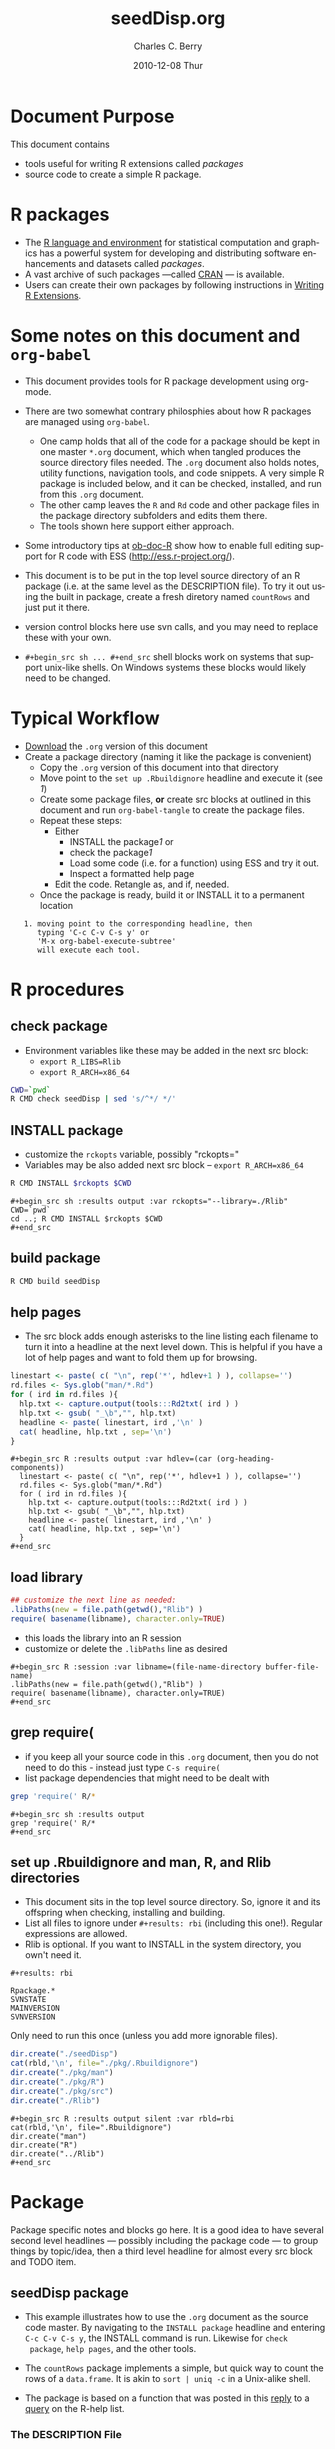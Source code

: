 #+TITLE:     seedDisp.org
#+AUTHOR:    Charles C. Berry    
#+EMAIL:     cberry@tajo.ucsd.edu
#+DATE:      2010-12-08 Thur
#+DESCRIPTION: R Package Development Helpers

#+KEYWORDS: 
#+LANGUAGE:  en
#+OPTIONS:   H:3 num:t toc:t \n:nil @:t ::t |:t ^:t -:t f:t *:t <:t
#+OPTIONS:   TeX:t LaTeX:nil skip:nil d:nil todo:t pri:nil tags:not-in-toc
#+INFOJS_OPT: view:nil toc:nil ltoc:t mouse:underline buttons:0 path:http://orgmode.org/org-info.js
#+EXPORT_SELECT_TAGS: export
#+EXPORT_EXCLUDE_TAGS: noexport
#+LINK_UP:   
#+LINK_HOME: 

#+TODO: TODO OPTIMIZE TOGET COMPLETE WAIT VERIFY CHECK CODE DOCUMENTATION | DONE RECEIVED CANCELD 

#+STARTUP: hidestars hideblocks
#+DRAWERS: HIDDEN PROPERTIES STATE CONFIG BABEL OUTPUT LATEXHEADER HTMLHEADER
#+STARTUP: nohidestars hideblocks

:BABEL:
#+BABEL: :padline no
#+BABEL: :comments no
#+BABEL: :var MAINVERSION=0
#+BABEL: :var SVNVERSION=(vc-working-revision (buffer-file-name))
#+BABEL: :var SVNSTATE=(if (eq (vc-state (or (buffer-file-name) org-current-export-file)) 'up-to-date) 0 13)
:END:

:HTMLHEADER:
#+begin_html
  <div id="subtitle" style="float: center; text-align: center;">
  <p>
Org-babel support for building 
  <a href="http://www.r-project.org/">R</a> packages
  </p>
  <p>
  <a href="http://www.r-project.org/">
  <img src="http://www.r-project.org/Rlogo.jpg"/>
  </a>
  </p>
  </div>
#+end_html
:END:

* Internal configurations                                          :noexport:
** Evaluate to run post tangle script
#+begin_src emacs-lisp :results silent :tangle no :exports none
  (add-hook 'org-babel-post-tangle-hook
            (
             lambda () 
                    (call-process-shell-command "./postTangleScript.sh" nil 0 nil)
  ;;              (async-shell-command "./postTangleScript.sh")
  ;;              (ess-load-file (save-window-excursion (replace-regexp-in-string ".org" ".R" buffer-file-name)))))
  ;;              (ess-load-file "nsa.R")))
  ;;              (ess-load-file "spreadSim.R")
                    )
            )
#+end_src

** Post tangle script
#+begin_src sh :tangle ./postTangleScript.sh :var VER=(vc-working-revision (buffer-file-name)) :var STATE=(vc-state (or (buffer-file-name) org-current-export-file))
  sed -i s/MAINVERSION/$MAINVERSION/ ./pkg/DESCRIPTION
  sed -i s/SVNVERSION/$SVNVERSION/ ./pkg/DESCRIPTION
  sed -i s/SVNSTATE/$SVNSTATE/ ./pkg/DESCRIPTION
  sed -i s/TODAYSDATE/`date +%Y-%m-%d_%H-%M`/ ./pkg/DESCRIPTION
#+end_src

#+results:


* Document Purpose 

This document contains  
- tools useful for writing R extensions called /packages/
- source code to create a simple R package.

* R packages

- The [[http://www.r-project.org][R language and environment]] for statistical computation and
  graphics has a powerful system for developing and distributing
  software enhancements and datasets called /packages/.
- A vast archive of such packages ---called [[http://cran.r-project.org/][CRAN]] --- is available.
- Users can create their own packages by following instructions in
  [[http://cran.r-project.org/doc/manuals/R-exts.html][Writing R Extensions]].

* Some notes on this document and =org-babel=

- This document provides tools for R package development using org-mode.

- There are two somewhat contrary philosphies about how R packages are
  managed using =org-babel=. 
  - One camp holds that all of the code for a package should be kept
    in one master =*.org= document, which when tangled produces the source
    directory files needed. The =.org= document also holds notes, utility
    functions, navigation tools, and code snippets. A very simple R
    package is included below, and it can be checked, installed, and
    run from this =.org= document.
  - The other camp leaves the =R= and =Rd= code and other package
    files in the package directory subfolders and edits them
    there. 
  - The tools shown here support either approach.

- Some introductory tips at [[file:languages/ob-doc-R.org][ob-doc-R]] show how to enable full editing
  support for R code with ESS (http://ess.r-project.org/).

- This document is to be put in the top level source directory of an R
 package (i.e. at the same level as the DESCRIPTION file). To try it
  out using the built in package, create a fresh diretory named
  =countRows= and just put it there.

- version control blocks here use svn calls, and you may need to
  replace these with your own.

- =#+begin_src sh ... #+end_src= shell blocks work on systems that
  support unix-like shells. On Windows systems these blocks would
  likely need to be changed.

* Typical Workflow
 - [[http://repo.or.cz/w/Worg.git/blob_plain/HEAD:/org-contrib/babel/examples/Rpackage.org][Download]] the =.org= version of this document
 - Create a package directory (naming it like the package is convenient)
  - Copy the =.org= version of this document into that directory
  - Move point to the  =set up .Rbuildignore= headline and execute it
    (see [[howrun][1]])  
  - Create some package files, *or* create src blocks at outlined in
    this document and run =org-babel-tangle= to create the package
    files.
  - Repeat these  steps:
    - Either 
      - INSTALL the package[[howrun][1]] or
      - check the package[[howrun][1]]
      - Load some code (i.e. for a function) using ESS and try it out.
      - Inspect a formatted help page
    - Edit the code. Retangle as, and if, needed.
  - Once the package is ready, build it or INSTALL it to a permanent
    location
# <<howrun>> 
:    1. moving point to the corresponding headline, then
:       typing 'C-c C-v C-s y' or 
:       'M-x org-babel-execute-subtree'
:       will execute each tool.

* R procedures
** check package

- Environment variables like these may be added in the next src block:
   - =export R_LIBS=Rlib=
   - =export R_ARCH=x86_64=

#+begin_src sh :results output
CWD=`pwd`
R CMD check seedDisp | sed 's/^*/ */'
#+end_src

#+results:
#+begin_example
 * using log directory ‘/home/rkrug/Documents/Projects/R-Packages/disp/disp.Rcheck’
 * using R version 2.13.1 (2011-07-08)
 * using platform: i686-pc-linux-gnu (32-bit)
 * using session charset: UTF-8
 * checking for file ‘disp/DESCRIPTION’ ... OK
 * checking extension type ... Package
 * this is package ‘disp’ version ‘0.9’
 * checking package name space information ... OK
 * checking package dependencies ... OK
 * checking if this is a source package ... OK
 * checking for executable files ... OK
 * checking whether package ‘disp’ can be installed ... ERROR
Installation failed.
See ‘/home/rkrug/Documents/Projects/R-Packages/disp/disp.Rcheck/00install.out’ for details.
#+end_example



** INSTALL package

- customize the =rckopts= variable, possibly "rckopts="
- Variables may be also added next src block
  -- =export R_ARCH=x86_64=

#+begin_src sh :results output :var rckopts="--library=./Rlib"
R CMD INSTALL $rckopts $CWD
#+end_src

#+results:
: make: Nothing to be done for `all'.

: #+begin_src sh :results output :var rckopts="--library=./Rlib"
: CWD=`pwd`
: cd ..; R CMD INSTALL $rckopts $CWD
: #+end_src

** build package

#+begin_src sh :results output
R CMD build seedDisp
#+end_src

#+results:
: * checking for file ‘disp/DESCRIPTION’ ... OK
: * preparing ‘disp’:
: * checking DESCRIPTION meta-information ... OK
: * cleaning src
: * checking for LF line-endings in source and make files
: * checking for empty or unneeded directories
: * building ‘disp_0.9.tar.gz’


** help pages

- The src block adds enough asterisks to the line listing each
  filename to turn it into a headline at the next level down. This is
  helpful if you have a lot of help pages and want to fold them up for
  browsing.

#+begin_src R :results output :var hdlev=(car (org-heading-components))
  linestart <- paste( c( "\n", rep('*', hdlev+1 ) ), collapse='')
  rd.files <- Sys.glob("man/*.Rd")
  for ( ird in rd.files ){
    hlp.txt <- capture.output(tools:::Rd2txt( ird ) )
    hlp.txt <- gsub( "_\b","", hlp.txt)
    headline <- paste( linestart, ird ,'\n' )
    cat( headline, hlp.txt , sep='\n')
  }
#+end_src

: #+begin_src R :results output :var hdlev=(car (org-heading-components))
:   linestart <- paste( c( "\n", rep('*', hdlev+1 ) ), collapse='')
:   rd.files <- Sys.glob("man/*.Rd")
:   for ( ird in rd.files ){
:     hlp.txt <- capture.output(tools:::Rd2txt( ird ) )
:     hlp.txt <- gsub( "_\b","", hlp.txt)
:     headline <- paste( linestart, ird ,'\n' )
:     cat( headline, hlp.txt , sep='\n')
:   }
: #+end_src
  
** load library

#+begin_src R :session :results output :var libname=(file-name-directory buffer-file-name)
## customize the next line as needed: 
.libPaths(new = file.path(getwd(),"Rlib") )
require( basename(libname), character.only=TRUE)
#+end_src

#+results:

- this loads the library into an R session
- customize or delete the =.libPaths= line as desired 


: #+begin_src R :session :var libname=(file-name-directory buffer-file-name)
: .libPaths(new = file.path(getwd(),"Rlib") )
: require( basename(libname), character.only=TRUE)
: #+end_src

** grep require( 

- if you keep all your source code in this =.org= document, then you do not
  need to do this - instead just type =C-s require(=
- list package dependencies that might need to be dealt with

#+begin_src sh :results output
grep 'require(' R/*
#+end_src

: #+begin_src sh :results output
: grep 'require(' R/*
: #+end_src

** set up .Rbuildignore and man, R, and Rlib directories

- This document sits in the top level source directory. So, ignore it
  and its offspring when checking, installing and building.
- List all files to ignore under =#+results: rbi=  (including this
  one!). Regular expressions are allowed.
- Rlib is optional. If you want to INSTALL in the system directory,
  you own't need it.

: #+results: rbi
#+results: rbi
: Rpackage.*
: SVNSTATE
: MAINVERSION
: SVNVERSION

Only need to run this once (unless you add more ignorable files).

#+begin_src R :results output silent :var rbld=rbi 
dir.create("./seedDisp")
cat(rbld,'\n', file="./pkg/.Rbuildignore")
dir.create("./pkg/man")
dir.create("./pkg/R")
dir.create("./pkg/src")
dir.create("./Rlib")
#+end_src

: #+begin_src R :results output silent :var rbld=rbi 
: cat(rbld,'\n', file=".Rbuildignore")
: dir.create("man")
: dir.create("R")
: dir.create("../Rlib")
: #+end_src

* Package

Package specific notes and blocks go here. It is a good idea to have
several second level headlines --- possibly including the package code
--- to group things by topic/idea, then a third level headline for
almost every src block and TODO item.

** Package structure and src languages                            :noexport:

- The top level directory may contain these files (and others):

| filename    | filetype      |
|-------------+---------------|
| INDEX       | text          |
| NAMESPACE   | R-like script |
| configure   | Bourne shell  |
| cleanup     | Bourne shell  |
| LICENSE     | text          |
| LICENCE     | text          |
| COPYING     | text          |
| NEWS        | text          |
| DESCRIPTION | [[http://www.debian.org/doc/debian-policy/ch-controlfields.html][DCF]]           |
|-------------+---------------|


 
   and subdirectories
| direname | types of files                                   |
|----------+--------------------------------------------------|
| R        | R                                                |
| data     | various                                          |
| demo     | R                                                |
| exec     | various                                          |
| inst     | various                                          |
| man      | Rd                                               |
| po       | poEdit                                           |
| src      | .c, .cc or .cpp, .f, .f90, .f95, .m, .mm, .M, .h |
| tests    | R, Rout                                          |
|----------+--------------------------------------------------|
|          |                                                  |
   
** seedDisp package

- This example illustrates how to use the =.org= document as the source code
  master. By navigating to the =INSTALL package= headline and entering
  =C-c C-v C-s y=, the INSTALL command is run. Likewise for =check
  package=, =help pages=, and the other tools.

- The =countRows= package implements a simple, but quick way to count the rows of
  a =data.frame=. It is akin to =sort | uniq -c= in a Unix-alike shell.

- The package is based on a function that was posted in this [[https://stat.ethz.ch/pipermail/r-help/2008-January/151489.html][reply]] to
  a [[https://stat.ethz.ch/pipermail/r-help/2008-January/151372.html][query]] on the R-help list.
  
*** The DESCRIPTION File

- The DESCRIPTION file is obligatory
- It follows Debian Control File format.
- Required and optional fields are described in [[http://cran.r-project.org/doc/manuals/R-exts.html][Writing R Extensions]].

#+begin_src R :tangle ./pkg/DESCRIPTION :shebang :padline no :no-expand :comments no
  Package: seedDisp
  Type: Package
  Title: Dispersal of seed routines
  Version: MAINVERSION.SVNVERSION-SVNSTATE
  Date: TODAYSDATE
  Author: Rainer M. Krug
  Maintainer: Rainer M Krug <Rainer@krugs.de>
  Description: Collection of different seed dispersal routines.
  License: GPL-3
  LazyLoad: yes
  Depends: Rcpp (>= 0.9.4)
  LinkingTo: Rcpp
  
#+end_src

*** The NAMESPACE File
#+begin_src R :tangle ./pkg/NAMESPACE :shebang :padline no :no-expand :comments no
  useDynLib(seedDisp)
  exportPattern("^[[:alpha:]]+")
#+end_src

*** R code

- Each =#+begin_src R= block defines one or more functions. 
- The =:tangle= header tells where to place the code

****  windDisp
#+begin_src R :eval nil :tangle ./pkg/R/windDisp.R
  ##' Disperses seeds from a seed \code{matrix} by using a
  ##' 2 dimensional dispersal \code{matrix}
  ##'
  ##' .. content for \details{} ..
  ##' @title Dispersal of seeds by wind
  ##' @param SD2D matrix defining the 2D seed dispersal kernel 
  ##' @param SEEDS matrix specifying the number of seeds to be dispersed
  ##' @param MASK matrix defining the area in which processing takes place (!is.na(MASK))
  ##' @return Matrix of same size as SEEDS containing the dispersed seeds
  ##' @author Rainer M Krug
  windDisp <- function(SD2D, SEEDS, MASK) {
    ## Calculate size parameter of sd2D
    dx2 <- (ncol(SD2D) - 1)
    dy2 <- (nrow(SD2D) - 1)
    dx <- dx2 / 2
    dy <- dy2 / 2
    ## buffer for dispersal into cells at the edge
    buffer <- matrix(NA, nrow=nrow(SEEDS), ncol=dx)
    SEEDS <- cbind(buffer, SEEDS, buffer)
    buffer <- matrix(NA, ncol=ncol(SEEDS), nrow=dy)
    SEEDS <- rbind(buffer, SEEDS, buffer)
    ## call C++ function
    return(
           .Call(
                 "windDispCpp",
                 dx2,
                 dy2,
                 SD2D,
                 SEEDS,
                 MASK
                 )
           )
  }
#+end_src

*** src files
:PROPERTIES:
:no-expand: true
:END:
**** Makevars
#+begin_src sh :results silent :tangle ./pkg/src/Makevars :eval nil
  ## Use the R_HOME indirection to support installations of multiple R version
  PKG_LIBS = `$(R_HOME)/bin/Rscript -e "Rcpp:::LdFlags()"`
  
  ## As an alternative, one can also add this code in a file 'configure'
  ##
  ##    PKG_LIBS=`${R_HOME}/bin/Rscript -e "Rcpp:::LdFlags()"`
  ## 
  ##    sed -e "s|@PKG_LIBS@|${PKG_LIBS}|" \
  ##        src/Makevars.in > src/Makevars
  ## 
  ## which together with the following file 'src/Makevars.in'
  ##
  ##    PKG_LIBS = @PKG_LIBS@
  ##
  ## can be used to create src/Makevars dynamically. This scheme is more
  ## powerful and can be expanded to also check for and link with other
  ## libraries.  It should be complemented by a file 'cleanup'
  ##
  ##    rm src/Makevars
  ##
  ## which removes the autogenerated file src/Makevars. 
  ##
  ## Of course, autoconf can also be used to write configure files. This is
  ## done by a number of packages, but recommended only for more advanced users
  ## comfortable with autoconf and its related tools.
  
  
#+end_src

**** Makevars.win
#+begin_src sh :results silent :tangle ./pkg/src/Makevars.win :eval nil
  ## Use the R_HOME indirection to support installations of multiple R version
  PKG_LIBS = $(shell "${R_HOME}/bin${R_ARCH_BIN}/Rscript.exe" -e "Rcpp:::LdFlags()")
#+end_src
**** windDispCpp.h
#+begin_src c++ :tangle ./pkg/src/windDispCpp.h
  #ifndef _test_WINDDISPCPP_H
  #define _test_WINDDISPCPP_H
  
  #include <Rcpp.h>
  
  /*
   * note : RcppExport is an alias to `extern "C"` defined by Rcpp.
   *
   * It gives C calling convention to the rcpp_hello_world function so that 
   * it can be called from .Call in R. Otherwise, the C++ compiler mangles the 
   * name of the function and .Call can't find it.
   *
   * It is only useful to use RcppExport when the function is intended to be called
   * by .Call. See the thread http://thread.gmane.org/gmane.comp.lang.r.rcpp/649/focus=672
   * on Rcpp-devel for a misuse of RcppExport
   */
  
  RcppExport SEXP windDispCpp( SEXP DX2, SEXP DY2, SEXP SD2D, SEXP SEEDS, SEXP MASK) ;
  
  // definition
  
  #endif
  
#+end_src

**** windDispCpp.cpp
#+BEGIN_SRC c++ :tangle ./pkg/src/windDispCpp.cpp
  #include "windDispCpp.h"
  
  SEXP windDispCpp( SEXP DX2, SEXP DY2, SEXP SD2D, SEXP SEEDS, SEXP MASK ){
    using namespace Rcpp;
  
    // The input parameter  
    int dx2 = as<int>(DX2); // by reference or value?
    int dy2 = as<int>(DY2);
    NumericVector sd2D (SD2D); // by reference!
    IntegerMatrix seeds (SEEDS);
    IntegerMatrix mask (MASK);
  
    // result vector
    IntegerMatrix dispSeeds = clone<IntegerMatrix>(mask);
  
    // internal variables
    IntegerVector s (sd2D.size());
    RNGScope scope;                 // N.B. Needed when calling random number generators
  
    int res; 
    int nc = dispSeeds.ncol();
    int nr = dispSeeds.nrow();
    
    // BEGIN loop over seeds grid ("moving")
    for( int y=0; y < nc; y++ ){
      for( int x=0; x < nr; x++ ){
        // BEGIN loop over sd2D ("window")
        if ( dispSeeds(x, y) >= 0 ) {
          int indS = 0;
          for( int xS=x; xS <= x + dx2; xS++ )
            for( int yS=y; yS <= y + dy2; yS++, indS++ )
              s[indS]=seeds(xS, yS);
          res = 0;
          for( int i=0; i<s.size(); i++ ){
            if (s[i]>0 && sd2D[i]>0) {
              res += (int) ::Rf_rbinom((double)(s[i]), sd2D[i]);
            }
          }
          dispSeeds(x, y) = res;
        }
      }
    }
    // END loop over seeds
  
    return wrap( dispSeeds );
  }
#+END_SRC


*** Rd help page markup

- There is usually one =#+begin_src Rd= block for each help page
- Usually one page covers the package as a whole and other cover the
  functions and datasets it includes.

**** windDisp
#+begin_src Rd :eval nil :tangle ./pkg/man/windDisp.Rd
  \name{windDisp}
  \alias{windDisp}
  \title{ Dispersal of seeds by wind }
  \description{ Disperses seeds from a seed \code{matrix} by using a
    2 dimensional dispersal \code{matrix} }
  \usage{ windDisp(DX2, DY2, SD2D, SEEDS, MASK) }
  \arguments{
    \item{SD2D}{
      A \code{matrix} containing the 2 dimensional seed dispersal kernel
    }
    \item{SEEDS}{
      A \code{matrix} containing the seeds to be dispersed
    }
    \item{MASK}{
      A \code{matrix} containing a mask of seed cells to be processed 
      - 1  : processing
      - NA : do not process
    }
  }
  \details{
  }
  \value{
    A \code{matrix} of the same size as SEEDS containing the dispersed seeds 
  }
  \author{  Rainer M Krug <Rainer@krugs.de>  }
  \examples{
  }
  \keyword{ manip }
#+end_src

**** dispPackage
#+begin_src Rd :eval nil :tangle ./pkg/man/disp-package.Rd
  \name{seedDisp-package}
  \alias{seedDisp-package}
  \alias{seedDisp}
  \docType{package}
  \title{Seed dispersal routines }
  \description{  Disperses seeds by using different routines }
  \details{
  \tabular{ll}{
  Package: \tab seedDisp\cr
  Type: \tab Package\cr
  Version: \tab 0.9\cr
  Date: \tab 2010-12-08\cr
  License: \tab GPL-3\cr
  LazyLoad: \tab yes\cr
  }
  
  There is only one function in this package, windDisp
  }
  \author{
  Rainer M Krug \email{Rainer@krugs.de}
  }
  \keyword{ package }
#+end_src

*** Tests and Tryouts
:PROPERTIES:
:tangle: no
:END:
- As part of developing a package one must try out some code and
  perhaps develop some tests to be sure it does what it is supposed to
  do.
- Here is an easy-to-read tryout of the =count.rows= function:
- You may need to edit or delete the =.libPaths= call to suit your
  setup

: #+begin_src R :session :results output :exports both
:  .libPaths( new = "./Rlib")
:   require( countRows ) 
:   simple.df <- data.frame( diag(1:4), row.names=letters[ 1:4 ])
:   repeated.df <- simple.df[ rep( 1:4, 4:1 ), ]
:   simple.df
:   count.rows( repeated.df )  
: #+end_src

#+begin_src R :session :results output :exports results
  .libPaths( new = "./Rlib")
  require( countRows ) 
  simple.df <- data.frame( diag(1:4), row.names=letters[ 1:4 ])
  repeated.df <- simple.df[ rep( 1:4, 4:1 ), ]
  simple.df
  count.rows( repeated.df )  
#+end_src

#+results:
#+begin_example
Loading required package: countRows
  X1 X2 X3 X4
a  1  0  0  0
b  0  2  0  0
c  0  0  3  0
d  0  0  0  4
  counts X1 X2 X3 X4
d      1  0  0  0  4
c      2  0  0  3  0
b      3  0  2  0  0
a      4  1  0  0  0
#+end_example

* Version Control, Navigation, and setup tasks
** list files for convenient navigation 

- Use this if you do not use the =.org= document to keep the master for the
 source code
- It is useful when in a terminal window on a remote machine, and speedbar
  is not a good option. =C-u C-c C-o= or =Mouse-1= will open the file
  point is on.

#+begin_src R :results output verbatim :var cwd="."
  cat(paste("file:",list.files(cwd,".*",recursive=TRUE),sep=''),sep='\n')
#+end_src

: #+begin_src R :results output verbatim :var cwd="."
:   cat(paste("file:",list.files(cwd,".*",recursive=TRUE),sep=''),sep='\n')
: #+end_src

** Speedbar navigation

- Use this if you do not use the =.org= document to keep the master for the
  source code
- Make speedbar stick to the package source directory by typing 't' in
  its frame after executing this block:

#+begin_src emacs-lisp :results output silent
  (require 'speedbar)
  (ess-S-initialize-speedbar)
  ;; uncomment this line if it isn't in ~/.emacs:
  ;; (add-to-list 'auto-mode-alist '("\\.Rd\\'" . Rd-mode))
  (speedbar-add-supported-extension ".Rd")
  (speedbar-add-supported-extension "NAMESPACE")
  (speedbar-add-supported-extension "DESCRIPTION")
  (speedbar 1)
#+end_src



: #+begin_src emacs-lisp :results output silent
:   (require 'speedbar)
:   (ess-S-initialize-speedbar)
:   ;; uncomment this line if it isn't in ~/.emacs:
:   ;; (add-to-list 'auto-mode-alist '("\\.Rd\\'" . Rd-mode))
:   (speedbar-add-supported-extension ".Rd")
:   (speedbar-add-supported-extension "NAMESPACE")
:   (speedbar-add-supported-extension "DESCRIPTION")
:   (speedbar 1)
: #+end_src

** Version Control

- If you don't use svn, substitute the relevant version control
  command in each block in this section

- Each of these can be run by putting point on the headline then
  keying =C-c C-v C-s y=

- Possibly add --username=<> --password=<> to the svn commands

*** svn list 

- Show what files are version controlled

#+begin_src sh :results output
svn list --recursive 
#+end_src

: #+begin_src sh :results output
: svn list --recursive 
: #+end_src

*** svn update 

- Use at the start of each session to sync changes from other machines

#+begin_src sh :results output
svn update 
#+end_src

: #+begin_src sh :results output
: svn update 
: #+end_src

*** svn commit

- At the end of a day's work commit the changes

#+begin_src sh :results output :var TANGLED=(org-babel-tangle) :tangle no
  echo "  l   w   b     fn"
  wc $TANGLED
  ./postTangleScript.sh
  svn commit  -m "edits"
#+end_src

#+results:
#+begin_example
  l   w   b     fn
  46  182 1257 ./pkg/src/windDispCpp.cpp
  22  108  681 ./pkg/src/windDispCpp.h
  22   56  468 ./pkg/man/disp-package.Rd
  28  104  718 ./pkg/man/windDisp.Rd
  36  166 1148 ./pkg/R/windDisp.R
   2    2   51 ./pkg/NAMESPACE
  12   39  323 ./pkg/DESCRIPTION
   3   19  172 ./pkg/src/Makevars.win
  26  147  960 ./pkg/src/Makevars
  25   43  463 ./postTangleScript.sh
 222  866 6241 total
#+end_example





